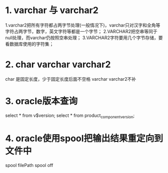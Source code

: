 * 1. varchar 与 varchar2
    1.varchar2把所有字符都占两字节处理(一般情况下)，varchar只对汉字和全角等字符占两字节，数字，英文字符等都是一个字节；
    2.VARCHAR2把空串等同于null处理，而varchar仍按照空串处理；
    3.VARCHAR2字符要用几个字节存储，要看数据库使用的字符集；
* 2. char varchar varchar2
    char 是固定长度，少于固定长度后面不空格
    varchar varchar2不补
* 3. oracle版本查询
    select * from v$version;
    select * from product_component_version;
* 4. oracle使用spool把输出结果重定向到文件中
    spool filePath
    spool off

  
